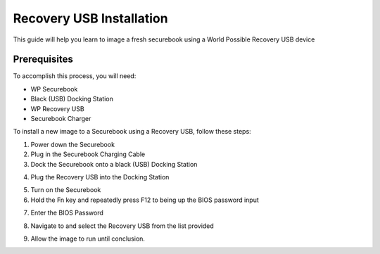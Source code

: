 .. _usb_install:

Recovery USB Installation 
#########################

This guide will help you learn to image a fresh securebook using a World Possible Recovery USB device

*************
Prerequisites
*************

To accomplish this process, you will need:

* WP Securebook
* Black (USB) Docking Station
* WP Recovery USB
* Securebook Charger

To install a new image to a Securebook using a Recovery USB, follow these steps:

1. Power down the Securebook
2. Plug in the Securebook Charging Cable
3. Dock the Securebook onto a black (USB) Docking Station

.. image::  ../_resources/docked.jpg

4. Plug the Recovery USB into the Docking Station

.. image::  ../_resources/usb.jpg

5. Turn on the Securebook
6. Hold the Fn key and repeatedly press F12 to being up the BIOS password input

.. image::  ../_resources/keyboard.jpg

7. Enter the BIOS Password

.. image::  ../_resources/biosPassword.jpg

8. Navigate to and select the Recovery USB from the list provided

.. image::  ../_resources/bootMenu.jpg

9. Allow the image to run until conclusion.